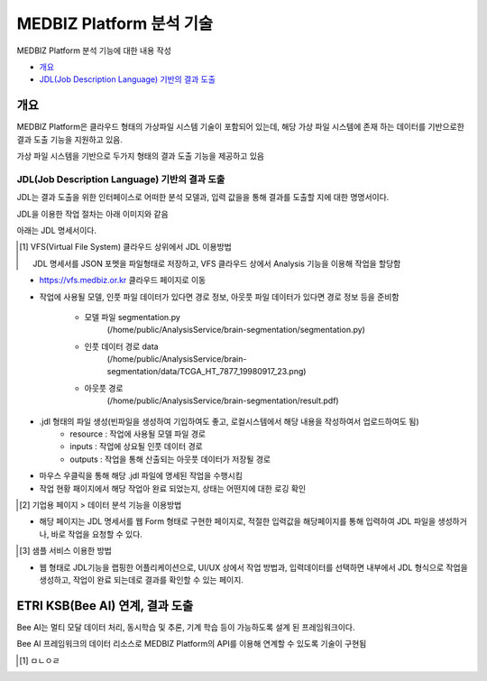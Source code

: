 MEDBIZ Platform 분석 기술
================================

MEDBIZ Platform 분석 기능에  대한 내용 작성

* `개요`_
* `JDL(Job Description Language) 기반의 결과 도출`_

개요
-----
MEDBIZ Platform은 클라우드 형태의 가상파일 시스템 기술이 포함되어 있는데, 해당 가상 파일 시스템에 존재 하는 데이터를 기반으로한 결과 도출 기능을 지원하고 있음.

가상 파일 시스템을 기반으로 두가지 형태의 결과 도출 기능을 제공하고 있음

JDL(Job Description Language) 기반의 결과 도출
``````````````````````````````````````````````````

JDL는 결과 도출을 위한 인터페이스로 어떠한 분석 모델과, 입력 값을을 통해 결과를 도출할 지에 대한 명명서이다.

JDL을 이용한 작업 절차는 아래 이미지와 같음

.. image:: static/analysis/JDL_Base_Analysis_Process.png

아래는 JDL 명세서이다.

.. image:: static/analysis/JDL_Specification.png

.. [1] VFS(Virtual File System) 클라우드 상위에서 JDL 이용방법

    JDL 명세서를 JSON 포멧을 파일형태로 저장하고, VFS 클라우드 상에서 Analysis 기능을 이용해 작업을 할당함

- https://vfs.medbiz.or.kr 클라우드 페이지로 이동

.. image:: static/analysis/vfs.medbiz.or.kr_homepage.png

- 작업에 사용될 모델, 인풋 파일 데이터가 있다면 경로 정보, 아웃풋 파일 데이터가 있다면 경로 정보 등을 준비함

    - 모델 파일 segmentation.py
        (/home/public/AnalysisService/brain-segmentation/segmentation.py)
    - 인풋 데이터 경로 data
        (/home/public/AnalysisService/brain-segmentation/data/TCGA_HT_7877_19980917_23.png)
    - 아웃풋 경로
        (/home/public/AnalysisService/brain-segmentation/result.pdf)

.. image:: static/analysis/vfs_jdl1.png

- .jdl 형태의 파일 생성(빈파일을 생성하여 기입하여도 좋고, 로컬시스템에서 해당 내용을 작성하여서 업로드하여도 됨)
    - resource : 작업에 사용될 모델 파일 경로
    - inputs : 작업에 상요될 인풋 데이터 경로
    - outputs : 작업을 통해 산출되는 아웃풋 데이터가 저장될 경로

.. image:: static/analysis/vfs_jdl2.png

- 마우스 우클릭을 통해 해당 .jdl 파일에 명세된 작업을 수행시킴
- 작업 현황 패이지에서 해당 작업아 완료 되었는지, 상태는 어떤지에 대한 로깅 확인


.. [2] 기업용 페이지 > 데이터 분석 기능을 이용방법

- 해당 페이지는 JDL 명세서를 웹 Form 형태로 구현한 페이지로, 적절한 입력값을 해당페이지를 통해 입력하여 JDL 파일을 생성하거나, 바로 작업을 요청할 수 있다.

.. [3] 샘플 서비스 이용한 방법

- 웹 형태로 JDL기능을 랩핑한 어플리케이션으로, UI/UX 상에서 작업 방법과, 입력데이터를 선택하면 내부에서 JDL 형식으로 작업을 생성하고, 작업이 완료 되는데로 결과를 확인할 수 있는 페이지.

ETRI KSB(Bee AI) 연계, 결과 도출
--------------------------------------------------

Bee AI는 멀티 모달 데이터 처리, 동시학습 및 추론, 기계 학습 등이 가능하도록 설계 된 프레임워크이다.

Bee AI 프레임워크의 데이터 리소스로 MEDBIZ Platform의 API를 이용해 연계할 수 있도록 기술이 구현됨

.. [1] ㅁㄴㅇㄹ


